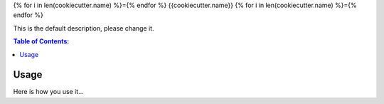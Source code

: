 {% for i in len(cookiecutter.name) %}={% endfor %}
{{cookiecutter.name}}
{% for i in len(cookiecutter.name) %}={% endfor %}

This is the default description, please change it.

.. contents:: Table of Contents:
   :local:

Usage
=====

Here is how you use it...
